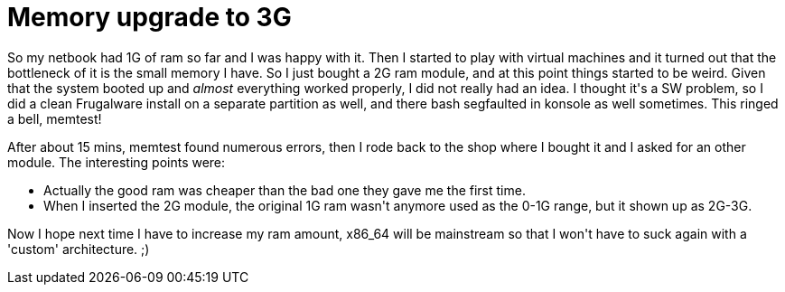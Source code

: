 = Memory upgrade to 3G

:slug: memory-upgrade-to-3g
:category: hacking
:tags: en
:date: 2010-02-26T01:45:31Z
++++
<p>So my netbook had 1G of ram so far and I was happy with it. Then I started to play with virtual machines and it turned out that the bottleneck of it is the small memory I have. So I just bought a 2G ram module, and at this point things started to be weird. Given that the system booted up and <em>almost</em> everything worked properly, I did not really had an idea. I thought it's a SW problem, so I did a clean Frugalware install on a separate partition as well, and there bash segfaulted in konsole as well sometimes. This ringed a bell, memtest!</p><p>After about 15 mins, memtest found numerous errors, then I rode back to the shop where I bought it and I asked for an other module. The interesting points were:</p><p><ul>
  <li>Actually the good ram was cheaper than the bad one they gave me the first time.</li>
  <li>When I inserted the 2G module, the original 1G ram wasn't anymore used as the 0-1G range, but it shown up as 2G-3G.</li>
</ul></p><p>Now I hope next time I have to increase my ram amount, x86_64 will be mainstream so that I won't have to suck again with a 'custom' architecture. ;)</p>
++++
